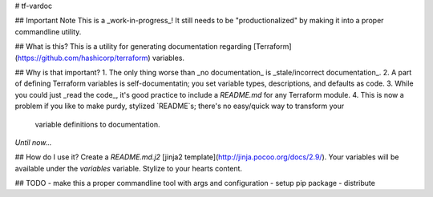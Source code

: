 # tf-vardoc


## Important Note
This is a _work-in-progress_!  It still needs to be "productionalized" by making it into a proper commandline utility.

## What is this?
This is a utility for generating documentation regarding [Terraform](https://github.com/hashicorp/terraform)
variables.

## Why is that important?
1. The only thing worse than _no documentation_ is _stale/incorrect documentation_.
2. A part of defining Terraform variables is self-documentatin; you set variable types, descriptions, and defaults as code.
3. While you could just _read the code_, it's good practice to include a `README.md` for any Terraform module.
4. This is now a problem if you like to make purdy, stylized `README`s; there's no easy/quick way to transform your
   variable definitions to documentation.

*Until now...*

## How do I use it?
Create a `README.md.j2` [jinja2 template](http://jinja.pocoo.org/docs/2.9/). Your variables will be available under
the `variables` variable.  Stylize to your hearts content.

## TODO
- make this a proper commandline tool with args and configuration
- setup pip package
- distribute


